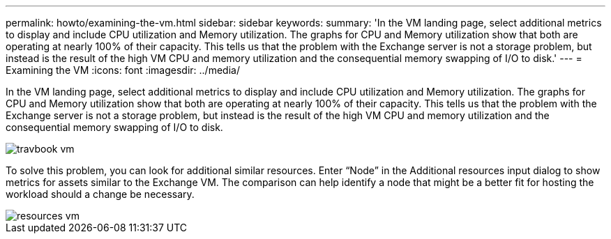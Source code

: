 ---
permalink: howto/examining-the-vm.html
sidebar: sidebar
keywords: 
summary: 'In the VM landing page, select additional metrics to display and include CPU utilization and Memory utilization. The graphs for CPU and Memory utilization show that both are operating at nearly 100% of their capacity. This tells us that the problem with the Exchange server is not a storage problem, but instead is the result of the high VM CPU and memory utilization and the consequential memory swapping of I/O to disk.'
---
= Examining the VM
:icons: font
:imagesdir: ../media/

[.lead]
In the VM landing page, select additional metrics to display and include CPU utilization and Memory utilization. The graphs for CPU and Memory utilization show that both are operating at nearly 100% of their capacity. This tells us that the problem with the Exchange server is not a storage problem, but instead is the result of the high VM CPU and memory utilization and the consequential memory swapping of I/O to disk.

image::../media/travbook-vm.gif[]

To solve this problem, you can look for additional similar resources. Enter "`Node`" in the Additional resources input dialog to show metrics for assets similar to the Exchange VM. The comparison can help identify a node that might be a better fit for hosting the workload should a change be necessary.

image::../media/resources-vm.gif[]
